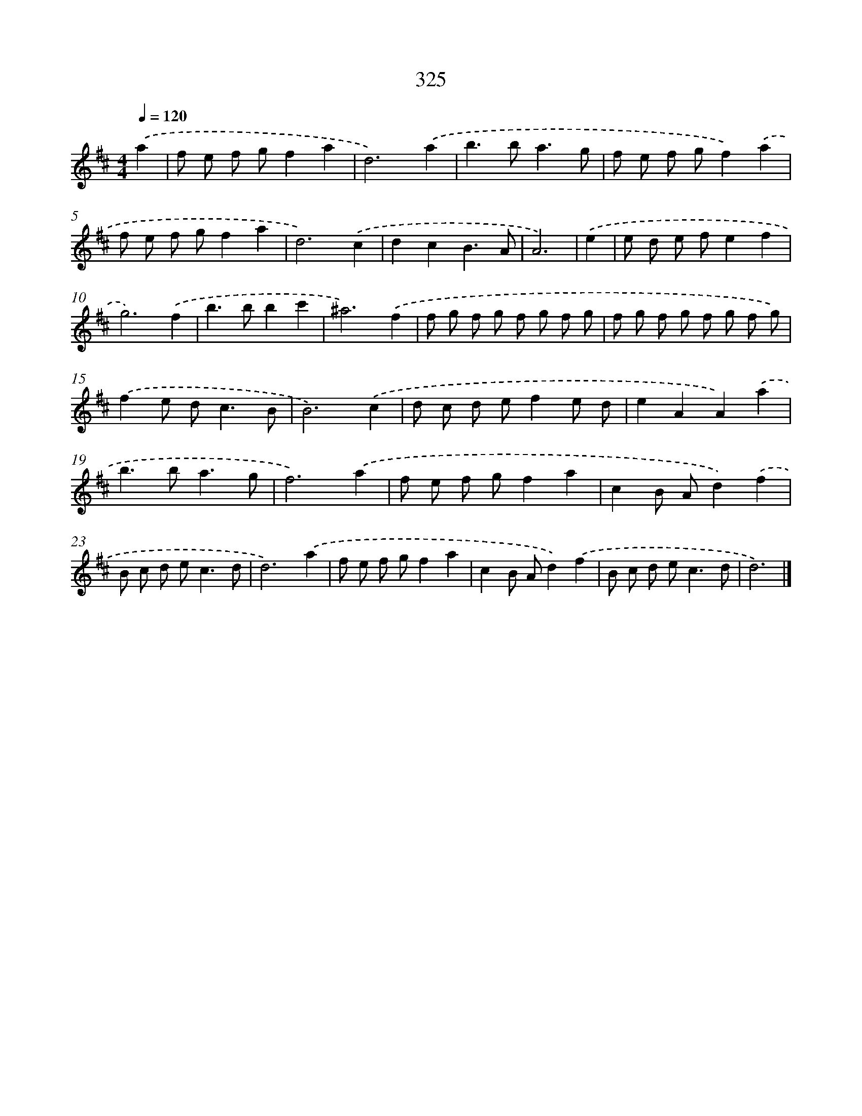 X: 8012
T: 325
%%abc-version 2.0
%%abcx-abcm2ps-target-version 5.9.1 (29 Sep 2008)
%%abc-creator hum2abc beta
%%abcx-conversion-date 2018/11/01 14:36:43
%%humdrum-veritas 2133062587
%%humdrum-veritas-data 886595299
%%continueall 1
%%barnumbers 0
L: 1/8
M: 4/4
Q: 1/4=120
K: D clef=treble
.('a2 [I:setbarnb 1]|
f e f gf2a2 |
d6).('a2 |
b2>b2a3g |
f e f gf2).('a2 |
f e f gf2a2 |
d6).('c2 |
d2c2B3A |
A6) |
.('e2 [I:setbarnb 9]|
e d e fe2f2 |
g6).('f2 |
b2>b2b2c'2 |
^a6).('f2 |
f g f g f g f g |
f g f g f g f g) |
.('f2e d2<c2B |
B6).('c2 |
d c d ef2e d |
e2A2A2).('a2 |
b2>b2a3g |
f6).('a2 |
f e f gf2a2 |
c2B Ad2).('f2 |
B c d e2<c2d |
d6).('a2 |
f e f gf2a2 |
c2B Ad2).('f2 |
B c d e2<c2d |
d6) |]
